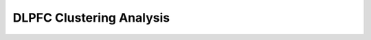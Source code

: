 .. _1_DLPFC_Clustering:

DLPFC Clustering Analysis
=================================

.. raw:: html

   <iframe src="../notebooks_html/1_DLPFC_Clustering.html" width="100%" height="800"></iframe>